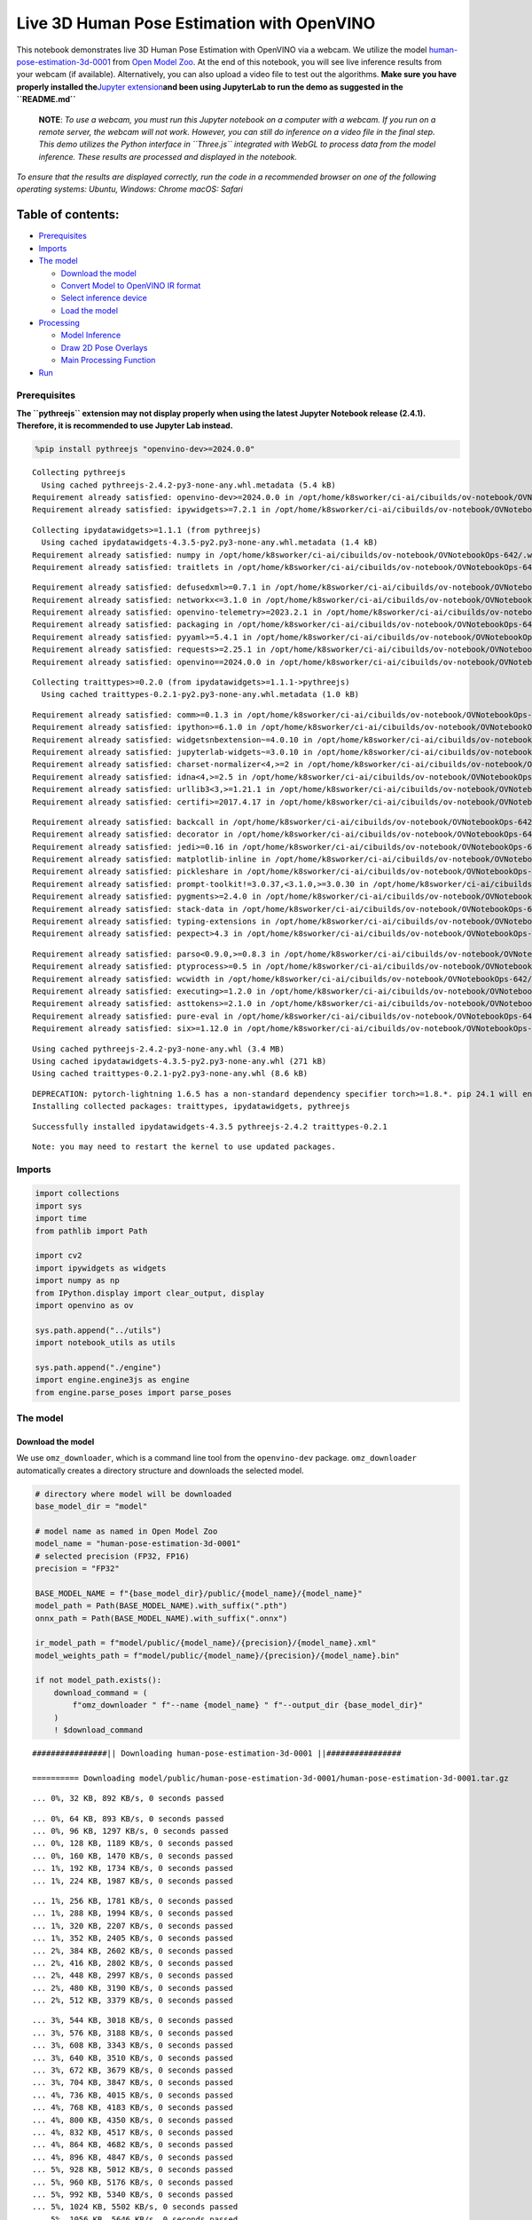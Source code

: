 Live 3D Human Pose Estimation with OpenVINO
===========================================

This notebook demonstrates live 3D Human Pose Estimation with OpenVINO
via a webcam. We utilize the model
`human-pose-estimation-3d-0001 <https://github.com/openvinotoolkit/open_model_zoo/tree/master/models/public/human-pose-estimation-3d-0001>`__
from `Open Model
Zoo <https://github.com/openvinotoolkit/open_model_zoo/>`__. At the end
of this notebook, you will see live inference results from your webcam
(if available). Alternatively, you can also upload a video file to test
out the algorithms. **Make sure you have properly installed
the**\ `Jupyter
extension <https://github.com/jupyter-widgets/pythreejs#jupyterlab>`__\ **and
been using JupyterLab to run the demo as suggested in the
``README.md``**

   **NOTE**: *To use a webcam, you must run this Jupyter notebook on a
   computer with a webcam. If you run on a remote server, the webcam
   will not work. However, you can still do inference on a video file in
   the final step. This demo utilizes the Python interface in
   ``Three.js`` integrated with WebGL to process data from the model
   inference. These results are processed and displayed in the
   notebook.*

*To ensure that the results are displayed correctly, run the code in a
recommended browser on one of the following operating systems:* *Ubuntu,
Windows: Chrome* *macOS: Safari*

Table of contents:
^^^^^^^^^^^^^^^^^^

-  `Prerequisites <#prerequisites>`__
-  `Imports <#imports>`__
-  `The model <#the-model>`__

   -  `Download the model <#download-the-model>`__
   -  `Convert Model to OpenVINO IR
      format <#convert-model-to-openvino-ir-format>`__
   -  `Select inference device <#select-inference-device>`__
   -  `Load the model <#load-the-model>`__

-  `Processing <#processing>`__

   -  `Model Inference <#model-inference>`__
   -  `Draw 2D Pose Overlays <#draw-2d-pose-overlays>`__
   -  `Main Processing Function <#main-processing-function>`__

-  `Run <#run>`__

Prerequisites
-------------



**The ``pythreejs`` extension may not display properly when using the
latest Jupyter Notebook release (2.4.1). Therefore, it is recommended to
use Jupyter Lab instead.**

.. code:: ipython3

    %pip install pythreejs "openvino-dev>=2024.0.0"


.. parsed-literal::

    Collecting pythreejs
      Using cached pythreejs-2.4.2-py3-none-any.whl.metadata (5.4 kB)
    Requirement already satisfied: openvino-dev>=2024.0.0 in /opt/home/k8sworker/ci-ai/cibuilds/ov-notebook/OVNotebookOps-642/.workspace/scm/ov-notebook/.venv/lib/python3.8/site-packages (2024.0.0)
    Requirement already satisfied: ipywidgets>=7.2.1 in /opt/home/k8sworker/ci-ai/cibuilds/ov-notebook/OVNotebookOps-642/.workspace/scm/ov-notebook/.venv/lib/python3.8/site-packages (from pythreejs) (8.1.2)


.. parsed-literal::

    Collecting ipydatawidgets>=1.1.1 (from pythreejs)
      Using cached ipydatawidgets-4.3.5-py2.py3-none-any.whl.metadata (1.4 kB)
    Requirement already satisfied: numpy in /opt/home/k8sworker/ci-ai/cibuilds/ov-notebook/OVNotebookOps-642/.workspace/scm/ov-notebook/.venv/lib/python3.8/site-packages (from pythreejs) (1.23.5)
    Requirement already satisfied: traitlets in /opt/home/k8sworker/ci-ai/cibuilds/ov-notebook/OVNotebookOps-642/.workspace/scm/ov-notebook/.venv/lib/python3.8/site-packages (from pythreejs) (5.14.2)


.. parsed-literal::

    Requirement already satisfied: defusedxml>=0.7.1 in /opt/home/k8sworker/ci-ai/cibuilds/ov-notebook/OVNotebookOps-642/.workspace/scm/ov-notebook/.venv/lib/python3.8/site-packages (from openvino-dev>=2024.0.0) (0.7.1)
    Requirement already satisfied: networkx<=3.1.0 in /opt/home/k8sworker/ci-ai/cibuilds/ov-notebook/OVNotebookOps-642/.workspace/scm/ov-notebook/.venv/lib/python3.8/site-packages (from openvino-dev>=2024.0.0) (2.8.8)
    Requirement already satisfied: openvino-telemetry>=2023.2.1 in /opt/home/k8sworker/ci-ai/cibuilds/ov-notebook/OVNotebookOps-642/.workspace/scm/ov-notebook/.venv/lib/python3.8/site-packages (from openvino-dev>=2024.0.0) (2023.2.1)
    Requirement already satisfied: packaging in /opt/home/k8sworker/ci-ai/cibuilds/ov-notebook/OVNotebookOps-642/.workspace/scm/ov-notebook/.venv/lib/python3.8/site-packages (from openvino-dev>=2024.0.0) (24.0)
    Requirement already satisfied: pyyaml>=5.4.1 in /opt/home/k8sworker/ci-ai/cibuilds/ov-notebook/OVNotebookOps-642/.workspace/scm/ov-notebook/.venv/lib/python3.8/site-packages (from openvino-dev>=2024.0.0) (6.0.1)
    Requirement already satisfied: requests>=2.25.1 in /opt/home/k8sworker/ci-ai/cibuilds/ov-notebook/OVNotebookOps-642/.workspace/scm/ov-notebook/.venv/lib/python3.8/site-packages (from openvino-dev>=2024.0.0) (2.31.0)
    Requirement already satisfied: openvino==2024.0.0 in /opt/home/k8sworker/ci-ai/cibuilds/ov-notebook/OVNotebookOps-642/.workspace/scm/ov-notebook/.venv/lib/python3.8/site-packages (from openvino-dev>=2024.0.0) (2024.0.0)


.. parsed-literal::

    Collecting traittypes>=0.2.0 (from ipydatawidgets>=1.1.1->pythreejs)
      Using cached traittypes-0.2.1-py2.py3-none-any.whl.metadata (1.0 kB)


.. parsed-literal::

    Requirement already satisfied: comm>=0.1.3 in /opt/home/k8sworker/ci-ai/cibuilds/ov-notebook/OVNotebookOps-642/.workspace/scm/ov-notebook/.venv/lib/python3.8/site-packages (from ipywidgets>=7.2.1->pythreejs) (0.2.2)
    Requirement already satisfied: ipython>=6.1.0 in /opt/home/k8sworker/ci-ai/cibuilds/ov-notebook/OVNotebookOps-642/.workspace/scm/ov-notebook/.venv/lib/python3.8/site-packages (from ipywidgets>=7.2.1->pythreejs) (8.12.3)
    Requirement already satisfied: widgetsnbextension~=4.0.10 in /opt/home/k8sworker/ci-ai/cibuilds/ov-notebook/OVNotebookOps-642/.workspace/scm/ov-notebook/.venv/lib/python3.8/site-packages (from ipywidgets>=7.2.1->pythreejs) (4.0.10)
    Requirement already satisfied: jupyterlab-widgets~=3.0.10 in /opt/home/k8sworker/ci-ai/cibuilds/ov-notebook/OVNotebookOps-642/.workspace/scm/ov-notebook/.venv/lib/python3.8/site-packages (from ipywidgets>=7.2.1->pythreejs) (3.0.10)
    Requirement already satisfied: charset-normalizer<4,>=2 in /opt/home/k8sworker/ci-ai/cibuilds/ov-notebook/OVNotebookOps-642/.workspace/scm/ov-notebook/.venv/lib/python3.8/site-packages (from requests>=2.25.1->openvino-dev>=2024.0.0) (3.3.2)
    Requirement already satisfied: idna<4,>=2.5 in /opt/home/k8sworker/ci-ai/cibuilds/ov-notebook/OVNotebookOps-642/.workspace/scm/ov-notebook/.venv/lib/python3.8/site-packages (from requests>=2.25.1->openvino-dev>=2024.0.0) (3.6)
    Requirement already satisfied: urllib3<3,>=1.21.1 in /opt/home/k8sworker/ci-ai/cibuilds/ov-notebook/OVNotebookOps-642/.workspace/scm/ov-notebook/.venv/lib/python3.8/site-packages (from requests>=2.25.1->openvino-dev>=2024.0.0) (2.2.1)
    Requirement already satisfied: certifi>=2017.4.17 in /opt/home/k8sworker/ci-ai/cibuilds/ov-notebook/OVNotebookOps-642/.workspace/scm/ov-notebook/.venv/lib/python3.8/site-packages (from requests>=2.25.1->openvino-dev>=2024.0.0) (2024.2.2)


.. parsed-literal::

    Requirement already satisfied: backcall in /opt/home/k8sworker/ci-ai/cibuilds/ov-notebook/OVNotebookOps-642/.workspace/scm/ov-notebook/.venv/lib/python3.8/site-packages (from ipython>=6.1.0->ipywidgets>=7.2.1->pythreejs) (0.2.0)
    Requirement already satisfied: decorator in /opt/home/k8sworker/ci-ai/cibuilds/ov-notebook/OVNotebookOps-642/.workspace/scm/ov-notebook/.venv/lib/python3.8/site-packages (from ipython>=6.1.0->ipywidgets>=7.2.1->pythreejs) (5.1.1)
    Requirement already satisfied: jedi>=0.16 in /opt/home/k8sworker/ci-ai/cibuilds/ov-notebook/OVNotebookOps-642/.workspace/scm/ov-notebook/.venv/lib/python3.8/site-packages (from ipython>=6.1.0->ipywidgets>=7.2.1->pythreejs) (0.19.1)
    Requirement already satisfied: matplotlib-inline in /opt/home/k8sworker/ci-ai/cibuilds/ov-notebook/OVNotebookOps-642/.workspace/scm/ov-notebook/.venv/lib/python3.8/site-packages (from ipython>=6.1.0->ipywidgets>=7.2.1->pythreejs) (0.1.6)
    Requirement already satisfied: pickleshare in /opt/home/k8sworker/ci-ai/cibuilds/ov-notebook/OVNotebookOps-642/.workspace/scm/ov-notebook/.venv/lib/python3.8/site-packages (from ipython>=6.1.0->ipywidgets>=7.2.1->pythreejs) (0.7.5)
    Requirement already satisfied: prompt-toolkit!=3.0.37,<3.1.0,>=3.0.30 in /opt/home/k8sworker/ci-ai/cibuilds/ov-notebook/OVNotebookOps-642/.workspace/scm/ov-notebook/.venv/lib/python3.8/site-packages (from ipython>=6.1.0->ipywidgets>=7.2.1->pythreejs) (3.0.43)
    Requirement already satisfied: pygments>=2.4.0 in /opt/home/k8sworker/ci-ai/cibuilds/ov-notebook/OVNotebookOps-642/.workspace/scm/ov-notebook/.venv/lib/python3.8/site-packages (from ipython>=6.1.0->ipywidgets>=7.2.1->pythreejs) (2.17.2)
    Requirement already satisfied: stack-data in /opt/home/k8sworker/ci-ai/cibuilds/ov-notebook/OVNotebookOps-642/.workspace/scm/ov-notebook/.venv/lib/python3.8/site-packages (from ipython>=6.1.0->ipywidgets>=7.2.1->pythreejs) (0.6.3)
    Requirement already satisfied: typing-extensions in /opt/home/k8sworker/ci-ai/cibuilds/ov-notebook/OVNotebookOps-642/.workspace/scm/ov-notebook/.venv/lib/python3.8/site-packages (from ipython>=6.1.0->ipywidgets>=7.2.1->pythreejs) (4.10.0)
    Requirement already satisfied: pexpect>4.3 in /opt/home/k8sworker/ci-ai/cibuilds/ov-notebook/OVNotebookOps-642/.workspace/scm/ov-notebook/.venv/lib/python3.8/site-packages (from ipython>=6.1.0->ipywidgets>=7.2.1->pythreejs) (4.9.0)


.. parsed-literal::

    Requirement already satisfied: parso<0.9.0,>=0.8.3 in /opt/home/k8sworker/ci-ai/cibuilds/ov-notebook/OVNotebookOps-642/.workspace/scm/ov-notebook/.venv/lib/python3.8/site-packages (from jedi>=0.16->ipython>=6.1.0->ipywidgets>=7.2.1->pythreejs) (0.8.3)
    Requirement already satisfied: ptyprocess>=0.5 in /opt/home/k8sworker/ci-ai/cibuilds/ov-notebook/OVNotebookOps-642/.workspace/scm/ov-notebook/.venv/lib/python3.8/site-packages (from pexpect>4.3->ipython>=6.1.0->ipywidgets>=7.2.1->pythreejs) (0.7.0)
    Requirement already satisfied: wcwidth in /opt/home/k8sworker/ci-ai/cibuilds/ov-notebook/OVNotebookOps-642/.workspace/scm/ov-notebook/.venv/lib/python3.8/site-packages (from prompt-toolkit!=3.0.37,<3.1.0,>=3.0.30->ipython>=6.1.0->ipywidgets>=7.2.1->pythreejs) (0.2.13)
    Requirement already satisfied: executing>=1.2.0 in /opt/home/k8sworker/ci-ai/cibuilds/ov-notebook/OVNotebookOps-642/.workspace/scm/ov-notebook/.venv/lib/python3.8/site-packages (from stack-data->ipython>=6.1.0->ipywidgets>=7.2.1->pythreejs) (2.0.1)
    Requirement already satisfied: asttokens>=2.1.0 in /opt/home/k8sworker/ci-ai/cibuilds/ov-notebook/OVNotebookOps-642/.workspace/scm/ov-notebook/.venv/lib/python3.8/site-packages (from stack-data->ipython>=6.1.0->ipywidgets>=7.2.1->pythreejs) (2.4.1)
    Requirement already satisfied: pure-eval in /opt/home/k8sworker/ci-ai/cibuilds/ov-notebook/OVNotebookOps-642/.workspace/scm/ov-notebook/.venv/lib/python3.8/site-packages (from stack-data->ipython>=6.1.0->ipywidgets>=7.2.1->pythreejs) (0.2.2)
    Requirement already satisfied: six>=1.12.0 in /opt/home/k8sworker/ci-ai/cibuilds/ov-notebook/OVNotebookOps-642/.workspace/scm/ov-notebook/.venv/lib/python3.8/site-packages (from asttokens>=2.1.0->stack-data->ipython>=6.1.0->ipywidgets>=7.2.1->pythreejs) (1.16.0)


.. parsed-literal::

    Using cached pythreejs-2.4.2-py3-none-any.whl (3.4 MB)
    Using cached ipydatawidgets-4.3.5-py2.py3-none-any.whl (271 kB)
    Using cached traittypes-0.2.1-py2.py3-none-any.whl (8.6 kB)


.. parsed-literal::

    DEPRECATION: pytorch-lightning 1.6.5 has a non-standard dependency specifier torch>=1.8.*. pip 24.1 will enforce this behaviour change. A possible replacement is to upgrade to a newer version of pytorch-lightning or contact the author to suggest that they release a version with a conforming dependency specifiers. Discussion can be found at https://github.com/pypa/pip/issues/12063
    Installing collected packages: traittypes, ipydatawidgets, pythreejs


.. parsed-literal::

    Successfully installed ipydatawidgets-4.3.5 pythreejs-2.4.2 traittypes-0.2.1


.. parsed-literal::

    Note: you may need to restart the kernel to use updated packages.


Imports
-------



.. code:: ipython3

    import collections
    import sys
    import time
    from pathlib import Path

    import cv2
    import ipywidgets as widgets
    import numpy as np
    from IPython.display import clear_output, display
    import openvino as ov

    sys.path.append("../utils")
    import notebook_utils as utils

    sys.path.append("./engine")
    import engine.engine3js as engine
    from engine.parse_poses import parse_poses

The model
---------



Download the model
~~~~~~~~~~~~~~~~~~



We use ``omz_downloader``, which is a command line tool from the
``openvino-dev`` package. ``omz_downloader`` automatically creates a
directory structure and downloads the selected model.

.. code:: ipython3

    # directory where model will be downloaded
    base_model_dir = "model"

    # model name as named in Open Model Zoo
    model_name = "human-pose-estimation-3d-0001"
    # selected precision (FP32, FP16)
    precision = "FP32"

    BASE_MODEL_NAME = f"{base_model_dir}/public/{model_name}/{model_name}"
    model_path = Path(BASE_MODEL_NAME).with_suffix(".pth")
    onnx_path = Path(BASE_MODEL_NAME).with_suffix(".onnx")

    ir_model_path = f"model/public/{model_name}/{precision}/{model_name}.xml"
    model_weights_path = f"model/public/{model_name}/{precision}/{model_name}.bin"

    if not model_path.exists():
        download_command = (
            f"omz_downloader " f"--name {model_name} " f"--output_dir {base_model_dir}"
        )
        ! $download_command


.. parsed-literal::

    ################|| Downloading human-pose-estimation-3d-0001 ||################

    ========== Downloading model/public/human-pose-estimation-3d-0001/human-pose-estimation-3d-0001.tar.gz


.. parsed-literal::

    ... 0%, 32 KB, 892 KB/s, 0 seconds passed

.. parsed-literal::

    ... 0%, 64 KB, 893 KB/s, 0 seconds passed
    ... 0%, 96 KB, 1297 KB/s, 0 seconds passed
    ... 0%, 128 KB, 1189 KB/s, 0 seconds passed
    ... 0%, 160 KB, 1470 KB/s, 0 seconds passed
    ... 1%, 192 KB, 1734 KB/s, 0 seconds passed
    ... 1%, 224 KB, 1987 KB/s, 0 seconds passed

.. parsed-literal::

    ... 1%, 256 KB, 1781 KB/s, 0 seconds passed
    ... 1%, 288 KB, 1994 KB/s, 0 seconds passed
    ... 1%, 320 KB, 2207 KB/s, 0 seconds passed
    ... 1%, 352 KB, 2405 KB/s, 0 seconds passed
    ... 2%, 384 KB, 2602 KB/s, 0 seconds passed
    ... 2%, 416 KB, 2802 KB/s, 0 seconds passed
    ... 2%, 448 KB, 2997 KB/s, 0 seconds passed
    ... 2%, 480 KB, 3190 KB/s, 0 seconds passed
    ... 2%, 512 KB, 3379 KB/s, 0 seconds passed

.. parsed-literal::

    ... 3%, 544 KB, 3018 KB/s, 0 seconds passed
    ... 3%, 576 KB, 3188 KB/s, 0 seconds passed
    ... 3%, 608 KB, 3343 KB/s, 0 seconds passed
    ... 3%, 640 KB, 3510 KB/s, 0 seconds passed
    ... 3%, 672 KB, 3679 KB/s, 0 seconds passed
    ... 3%, 704 KB, 3847 KB/s, 0 seconds passed
    ... 4%, 736 KB, 4015 KB/s, 0 seconds passed
    ... 4%, 768 KB, 4183 KB/s, 0 seconds passed
    ... 4%, 800 KB, 4350 KB/s, 0 seconds passed
    ... 4%, 832 KB, 4517 KB/s, 0 seconds passed
    ... 4%, 864 KB, 4682 KB/s, 0 seconds passed
    ... 4%, 896 KB, 4847 KB/s, 0 seconds passed
    ... 5%, 928 KB, 5012 KB/s, 0 seconds passed
    ... 5%, 960 KB, 5176 KB/s, 0 seconds passed
    ... 5%, 992 KB, 5340 KB/s, 0 seconds passed
    ... 5%, 1024 KB, 5502 KB/s, 0 seconds passed
    ... 5%, 1056 KB, 5646 KB/s, 0 seconds passed
    ... 6%, 1088 KB, 5807 KB/s, 0 seconds passed
    ... 6%, 1120 KB, 5968 KB/s, 0 seconds passed
    ... 6%, 1152 KB, 5303 KB/s, 0 seconds passed
    ... 6%, 1184 KB, 5438 KB/s, 0 seconds passed
    ... 6%, 1216 KB, 5577 KB/s, 0 seconds passed
    ... 6%, 1248 KB, 5715 KB/s, 0 seconds passed
    ... 7%, 1280 KB, 5853 KB/s, 0 seconds passed
    ... 7%, 1312 KB, 5991 KB/s, 0 seconds passed
    ... 7%, 1344 KB, 6128 KB/s, 0 seconds passed
    ... 7%, 1376 KB, 6265 KB/s, 0 seconds passed
    ... 7%, 1408 KB, 6402 KB/s, 0 seconds passed
    ... 8%, 1440 KB, 6539 KB/s, 0 seconds passed
    ... 8%, 1472 KB, 6674 KB/s, 0 seconds passed
    ... 8%, 1504 KB, 6810 KB/s, 0 seconds passed
    ... 8%, 1536 KB, 6946 KB/s, 0 seconds passed
    ... 8%, 1568 KB, 7081 KB/s, 0 seconds passed
    ... 8%, 1600 KB, 7215 KB/s, 0 seconds passed

.. parsed-literal::

    ... 9%, 1632 KB, 7348 KB/s, 0 seconds passed
    ... 9%, 1664 KB, 7482 KB/s, 0 seconds passed
    ... 9%, 1696 KB, 7616 KB/s, 0 seconds passed
    ... 9%, 1728 KB, 7749 KB/s, 0 seconds passed
    ... 9%, 1760 KB, 7882 KB/s, 0 seconds passed
    ... 9%, 1792 KB, 8014 KB/s, 0 seconds passed
    ... 10%, 1824 KB, 8147 KB/s, 0 seconds passed
    ... 10%, 1856 KB, 8278 KB/s, 0 seconds passed
    ... 10%, 1888 KB, 8410 KB/s, 0 seconds passed
    ... 10%, 1920 KB, 8540 KB/s, 0 seconds passed
    ... 10%, 1952 KB, 8670 KB/s, 0 seconds passed
    ... 11%, 1984 KB, 8801 KB/s, 0 seconds passed
    ... 11%, 2016 KB, 8930 KB/s, 0 seconds passed
    ... 11%, 2048 KB, 9062 KB/s, 0 seconds passed
    ... 11%, 2080 KB, 9192 KB/s, 0 seconds passed
    ... 11%, 2112 KB, 9323 KB/s, 0 seconds passed
    ... 11%, 2144 KB, 9453 KB/s, 0 seconds passed
    ... 12%, 2176 KB, 9584 KB/s, 0 seconds passed
    ... 12%, 2208 KB, 9714 KB/s, 0 seconds passed
    ... 12%, 2240 KB, 9844 KB/s, 0 seconds passed
    ... 12%, 2272 KB, 9973 KB/s, 0 seconds passed
    ... 12%, 2304 KB, 9138 KB/s, 0 seconds passed
    ... 12%, 2336 KB, 9149 KB/s, 0 seconds passed
    ... 13%, 2368 KB, 9262 KB/s, 0 seconds passed
    ... 13%, 2400 KB, 9375 KB/s, 0 seconds passed
    ... 13%, 2432 KB, 9489 KB/s, 0 seconds passed
    ... 13%, 2464 KB, 9602 KB/s, 0 seconds passed
    ... 13%, 2496 KB, 9715 KB/s, 0 seconds passed
    ... 14%, 2528 KB, 9816 KB/s, 0 seconds passed
    ... 14%, 2560 KB, 9929 KB/s, 0 seconds passed
    ... 14%, 2592 KB, 10041 KB/s, 0 seconds passed
    ... 14%, 2624 KB, 10151 KB/s, 0 seconds passed
    ... 14%, 2656 KB, 10262 KB/s, 0 seconds passed
    ... 14%, 2688 KB, 10373 KB/s, 0 seconds passed
    ... 15%, 2720 KB, 10485 KB/s, 0 seconds passed
    ... 15%, 2752 KB, 10596 KB/s, 0 seconds passed
    ... 15%, 2784 KB, 10706 KB/s, 0 seconds passed
    ... 15%, 2816 KB, 10817 KB/s, 0 seconds passed
    ... 15%, 2848 KB, 10926 KB/s, 0 seconds passed
    ... 16%, 2880 KB, 11036 KB/s, 0 seconds passed
    ... 16%, 2912 KB, 11147 KB/s, 0 seconds passed
    ... 16%, 2944 KB, 11256 KB/s, 0 seconds passed
    ... 16%, 2976 KB, 11365 KB/s, 0 seconds passed
    ... 16%, 3008 KB, 11474 KB/s, 0 seconds passed
    ... 16%, 3040 KB, 11582 KB/s, 0 seconds passed
    ... 17%, 3072 KB, 11691 KB/s, 0 seconds passed
    ... 17%, 3104 KB, 11799 KB/s, 0 seconds passed
    ... 17%, 3136 KB, 11907 KB/s, 0 seconds passed
    ... 17%, 3168 KB, 12015 KB/s, 0 seconds passed
    ... 17%, 3200 KB, 12123 KB/s, 0 seconds passed
    ... 17%, 3232 KB, 12229 KB/s, 0 seconds passed
    ... 18%, 3264 KB, 12336 KB/s, 0 seconds passed
    ... 18%, 3296 KB, 12443 KB/s, 0 seconds passed
    ... 18%, 3328 KB, 12549 KB/s, 0 seconds passed
    ... 18%, 3360 KB, 12656 KB/s, 0 seconds passed
    ... 18%, 3392 KB, 12762 KB/s, 0 seconds passed
    ... 19%, 3424 KB, 12870 KB/s, 0 seconds passed
    ... 19%, 3456 KB, 12980 KB/s, 0 seconds passed
    ... 19%, 3488 KB, 13090 KB/s, 0 seconds passed
    ... 19%, 3520 KB, 13200 KB/s, 0 seconds passed
    ... 19%, 3552 KB, 13310 KB/s, 0 seconds passed
    ... 19%, 3584 KB, 13420 KB/s, 0 seconds passed
    ... 20%, 3616 KB, 13530 KB/s, 0 seconds passed
    ... 20%, 3648 KB, 13639 KB/s, 0 seconds passed
    ... 20%, 3680 KB, 13748 KB/s, 0 seconds passed
    ... 20%, 3712 KB, 13857 KB/s, 0 seconds passed
    ... 20%, 3744 KB, 13963 KB/s, 0 seconds passed
    ... 20%, 3776 KB, 14067 KB/s, 0 seconds passed
    ... 21%, 3808 KB, 14174 KB/s, 0 seconds passed
    ... 21%, 3840 KB, 14278 KB/s, 0 seconds passed
    ... 21%, 3872 KB, 14383 KB/s, 0 seconds passed
    ... 21%, 3904 KB, 14487 KB/s, 0 seconds passed
    ... 21%, 3936 KB, 14582 KB/s, 0 seconds passed
    ... 22%, 3968 KB, 14690 KB/s, 0 seconds passed
    ... 22%, 4000 KB, 14796 KB/s, 0 seconds passed
    ... 22%, 4032 KB, 14891 KB/s, 0 seconds passed
    ... 22%, 4064 KB, 14999 KB/s, 0 seconds passed
    ... 22%, 4096 KB, 15103 KB/s, 0 seconds passed
    ... 22%, 4128 KB, 15206 KB/s, 0 seconds passed
    ... 23%, 4160 KB, 15309 KB/s, 0 seconds passed
    ... 23%, 4192 KB, 15412 KB/s, 0 seconds passed
    ... 23%, 4224 KB, 15514 KB/s, 0 seconds passed
    ... 23%, 4256 KB, 15612 KB/s, 0 seconds passed
    ... 23%, 4288 KB, 15715 KB/s, 0 seconds passed
    ... 24%, 4320 KB, 15817 KB/s, 0 seconds passed

.. parsed-literal::

    ... 24%, 4352 KB, 15918 KB/s, 0 seconds passed
    ... 24%, 4384 KB, 16019 KB/s, 0 seconds passed
    ... 24%, 4416 KB, 16118 KB/s, 0 seconds passed
    ... 24%, 4448 KB, 16217 KB/s, 0 seconds passed
    ... 24%, 4480 KB, 16319 KB/s, 0 seconds passed
    ... 25%, 4512 KB, 16419 KB/s, 0 seconds passed
    ... 25%, 4544 KB, 16519 KB/s, 0 seconds passed
    ... 25%, 4576 KB, 16619 KB/s, 0 seconds passed
    ... 25%, 4608 KB, 15985 KB/s, 0 seconds passed
    ... 25%, 4640 KB, 16068 KB/s, 0 seconds passed
    ... 25%, 4672 KB, 16165 KB/s, 0 seconds passed
    ... 26%, 4704 KB, 16260 KB/s, 0 seconds passed
    ... 26%, 4736 KB, 16288 KB/s, 0 seconds passed
    ... 26%, 4768 KB, 16383 KB/s, 0 seconds passed
    ... 26%, 4800 KB, 16477 KB/s, 0 seconds passed
    ... 26%, 4832 KB, 16570 KB/s, 0 seconds passed
    ... 27%, 4864 KB, 16654 KB/s, 0 seconds passed
    ... 27%, 4896 KB, 16701 KB/s, 0 seconds passed
    ... 27%, 4928 KB, 16790 KB/s, 0 seconds passed
    ... 27%, 4960 KB, 16880 KB/s, 0 seconds passed
    ... 27%, 4992 KB, 16976 KB/s, 0 seconds passed
    ... 27%, 5024 KB, 17072 KB/s, 0 seconds passed
    ... 28%, 5056 KB, 17166 KB/s, 0 seconds passed
    ... 28%, 5088 KB, 17252 KB/s, 0 seconds passed
    ... 28%, 5120 KB, 17345 KB/s, 0 seconds passed
    ... 28%, 5152 KB, 17434 KB/s, 0 seconds passed
    ... 28%, 5184 KB, 17527 KB/s, 0 seconds passed
    ... 28%, 5216 KB, 17619 KB/s, 0 seconds passed
    ... 29%, 5248 KB, 17714 KB/s, 0 seconds passed
    ... 29%, 5280 KB, 17805 KB/s, 0 seconds passed
    ... 29%, 5312 KB, 17896 KB/s, 0 seconds passed
    ... 29%, 5344 KB, 17988 KB/s, 0 seconds passed
    ... 29%, 5376 KB, 18079 KB/s, 0 seconds passed
    ... 30%, 5408 KB, 18164 KB/s, 0 seconds passed
    ... 30%, 5440 KB, 18253 KB/s, 0 seconds passed
    ... 30%, 5472 KB, 18344 KB/s, 0 seconds passed
    ... 30%, 5504 KB, 18435 KB/s, 0 seconds passed
    ... 30%, 5536 KB, 18525 KB/s, 0 seconds passed
    ... 30%, 5568 KB, 18615 KB/s, 0 seconds passed
    ... 31%, 5600 KB, 18706 KB/s, 0 seconds passed
    ... 31%, 5632 KB, 18796 KB/s, 0 seconds passed
    ... 31%, 5664 KB, 18886 KB/s, 0 seconds passed
    ... 31%, 5696 KB, 18976 KB/s, 0 seconds passed
    ... 31%, 5728 KB, 19058 KB/s, 0 seconds passed
    ... 32%, 5760 KB, 19146 KB/s, 0 seconds passed
    ... 32%, 5792 KB, 19236 KB/s, 0 seconds passed
    ... 32%, 5824 KB, 19325 KB/s, 0 seconds passed
    ... 32%, 5856 KB, 19413 KB/s, 0 seconds passed
    ... 32%, 5888 KB, 19503 KB/s, 0 seconds passed
    ... 32%, 5920 KB, 19591 KB/s, 0 seconds passed
    ... 33%, 5952 KB, 19679 KB/s, 0 seconds passed
    ... 33%, 5984 KB, 19768 KB/s, 0 seconds passed
    ... 33%, 6016 KB, 19856 KB/s, 0 seconds passed
    ... 33%, 6048 KB, 19329 KB/s, 0 seconds passed
    ... 33%, 6080 KB, 19412 KB/s, 0 seconds passed
    ... 33%, 6112 KB, 19497 KB/s, 0 seconds passed
    ... 34%, 6144 KB, 19580 KB/s, 0 seconds passed
    ... 34%, 6176 KB, 19665 KB/s, 0 seconds passed
    ... 34%, 6208 KB, 19749 KB/s, 0 seconds passed
    ... 34%, 6240 KB, 19835 KB/s, 0 seconds passed
    ... 34%, 6272 KB, 19916 KB/s, 0 seconds passed
    ... 35%, 6304 KB, 20000 KB/s, 0 seconds passed
    ... 35%, 6336 KB, 20085 KB/s, 0 seconds passed
    ... 35%, 6368 KB, 20170 KB/s, 0 seconds passed
    ... 35%, 6400 KB, 20253 KB/s, 0 seconds passed
    ... 35%, 6432 KB, 20334 KB/s, 0 seconds passed
    ... 35%, 6464 KB, 20414 KB/s, 0 seconds passed
    ... 36%, 6496 KB, 20496 KB/s, 0 seconds passed
    ... 36%, 6528 KB, 20577 KB/s, 0 seconds passed
    ... 36%, 6560 KB, 20658 KB/s, 0 seconds passed
    ... 36%, 6592 KB, 20738 KB/s, 0 seconds passed
    ... 36%, 6624 KB, 20819 KB/s, 0 seconds passed
    ... 36%, 6656 KB, 20898 KB/s, 0 seconds passed
    ... 37%, 6688 KB, 20978 KB/s, 0 seconds passed
    ... 37%, 6720 KB, 21058 KB/s, 0 seconds passed
    ... 37%, 6752 KB, 21138 KB/s, 0 seconds passed
    ... 37%, 6784 KB, 21218 KB/s, 0 seconds passed
    ... 37%, 6816 KB, 21298 KB/s, 0 seconds passed
    ... 38%, 6848 KB, 21377 KB/s, 0 seconds passed

.. parsed-literal::

    ... 38%, 6880 KB, 21024 KB/s, 0 seconds passed
    ... 38%, 6912 KB, 21102 KB/s, 0 seconds passed
    ... 38%, 6944 KB, 21179 KB/s, 0 seconds passed
    ... 38%, 6976 KB, 21255 KB/s, 0 seconds passed
    ... 38%, 7008 KB, 21332 KB/s, 0 seconds passed
    ... 39%, 7040 KB, 21410 KB/s, 0 seconds passed
    ... 39%, 7072 KB, 21488 KB/s, 0 seconds passed
    ... 39%, 7104 KB, 21564 KB/s, 0 seconds passed
    ... 39%, 7136 KB, 21641 KB/s, 0 seconds passed
    ... 39%, 7168 KB, 21719 KB/s, 0 seconds passed
    ... 40%, 7200 KB, 21796 KB/s, 0 seconds passed
    ... 40%, 7232 KB, 21875 KB/s, 0 seconds passed
    ... 40%, 7264 KB, 21951 KB/s, 0 seconds passed
    ... 40%, 7296 KB, 22028 KB/s, 0 seconds passed
    ... 40%, 7328 KB, 22104 KB/s, 0 seconds passed
    ... 40%, 7360 KB, 22181 KB/s, 0 seconds passed
    ... 41%, 7392 KB, 22257 KB/s, 0 seconds passed
    ... 41%, 7424 KB, 22332 KB/s, 0 seconds passed
    ... 41%, 7456 KB, 22408 KB/s, 0 seconds passed
    ... 41%, 7488 KB, 22485 KB/s, 0 seconds passed
    ... 41%, 7520 KB, 22561 KB/s, 0 seconds passed
    ... 41%, 7552 KB, 22636 KB/s, 0 seconds passed
    ... 42%, 7584 KB, 22712 KB/s, 0 seconds passed
    ... 42%, 7616 KB, 22787 KB/s, 0 seconds passed
    ... 42%, 7648 KB, 22863 KB/s, 0 seconds passed
    ... 42%, 7680 KB, 22938 KB/s, 0 seconds passed
    ... 42%, 7712 KB, 23013 KB/s, 0 seconds passed
    ... 43%, 7744 KB, 23086 KB/s, 0 seconds passed
    ... 43%, 7776 KB, 23161 KB/s, 0 seconds passed
    ... 43%, 7808 KB, 23235 KB/s, 0 seconds passed
    ... 43%, 7840 KB, 23311 KB/s, 0 seconds passed
    ... 43%, 7872 KB, 23388 KB/s, 0 seconds passed
    ... 43%, 7904 KB, 23465 KB/s, 0 seconds passed
    ... 44%, 7936 KB, 23543 KB/s, 0 seconds passed
    ... 44%, 7968 KB, 23621 KB/s, 0 seconds passed
    ... 44%, 8000 KB, 23698 KB/s, 0 seconds passed
    ... 44%, 8032 KB, 23776 KB/s, 0 seconds passed
    ... 44%, 8064 KB, 23853 KB/s, 0 seconds passed
    ... 45%, 8096 KB, 23930 KB/s, 0 seconds passed
    ... 45%, 8128 KB, 24007 KB/s, 0 seconds passed
    ... 45%, 8160 KB, 24084 KB/s, 0 seconds passed
    ... 45%, 8192 KB, 24161 KB/s, 0 seconds passed
    ... 45%, 8224 KB, 24237 KB/s, 0 seconds passed
    ... 45%, 8256 KB, 24314 KB/s, 0 seconds passed
    ... 46%, 8288 KB, 24391 KB/s, 0 seconds passed
    ... 46%, 8320 KB, 24466 KB/s, 0 seconds passed
    ... 46%, 8352 KB, 24541 KB/s, 0 seconds passed
    ... 46%, 8384 KB, 24616 KB/s, 0 seconds passed
    ... 46%, 8416 KB, 24692 KB/s, 0 seconds passed
    ... 46%, 8448 KB, 24768 KB/s, 0 seconds passed
    ... 47%, 8480 KB, 24844 KB/s, 0 seconds passed
    ... 47%, 8512 KB, 24919 KB/s, 0 seconds passed
    ... 47%, 8544 KB, 24993 KB/s, 0 seconds passed
    ... 47%, 8576 KB, 25068 KB/s, 0 seconds passed
    ... 47%, 8608 KB, 25144 KB/s, 0 seconds passed
    ... 48%, 8640 KB, 25220 KB/s, 0 seconds passed
    ... 48%, 8672 KB, 25295 KB/s, 0 seconds passed
    ... 48%, 8704 KB, 25366 KB/s, 0 seconds passed
    ... 48%, 8736 KB, 25440 KB/s, 0 seconds passed
    ... 48%, 8768 KB, 25513 KB/s, 0 seconds passed
    ... 48%, 8800 KB, 25586 KB/s, 0 seconds passed
    ... 49%, 8832 KB, 25659 KB/s, 0 seconds passed
    ... 49%, 8864 KB, 25729 KB/s, 0 seconds passed
    ... 49%, 8896 KB, 25802 KB/s, 0 seconds passed
    ... 49%, 8928 KB, 25874 KB/s, 0 seconds passed
    ... 49%, 8960 KB, 25948 KB/s, 0 seconds passed
    ... 49%, 8992 KB, 26015 KB/s, 0 seconds passed
    ... 50%, 9024 KB, 26089 KB/s, 0 seconds passed
    ... 50%, 9056 KB, 26161 KB/s, 0 seconds passed
    ... 50%, 9088 KB, 26234 KB/s, 0 seconds passed
    ... 50%, 9120 KB, 26302 KB/s, 0 seconds passed
    ... 50%, 9152 KB, 26374 KB/s, 0 seconds passed
    ... 51%, 9184 KB, 26445 KB/s, 0 seconds passed
    ... 51%, 9216 KB, 26518 KB/s, 0 seconds passed
    ... 51%, 9248 KB, 26586 KB/s, 0 seconds passed
    ... 51%, 9280 KB, 26656 KB/s, 0 seconds passed
    ... 51%, 9312 KB, 26728 KB/s, 0 seconds passed
    ... 51%, 9344 KB, 26800 KB/s, 0 seconds passed
    ... 52%, 9376 KB, 26867 KB/s, 0 seconds passed
    ... 52%, 9408 KB, 26938 KB/s, 0 seconds passed
    ... 52%, 9440 KB, 27010 KB/s, 0 seconds passed
    ... 52%, 9472 KB, 27080 KB/s, 0 seconds passed
    ... 52%, 9504 KB, 27147 KB/s, 0 seconds passed
    ... 53%, 9536 KB, 27217 KB/s, 0 seconds passed
    ... 53%, 9568 KB, 27288 KB/s, 0 seconds passed
    ... 53%, 9600 KB, 27359 KB/s, 0 seconds passed
    ... 53%, 9632 KB, 27424 KB/s, 0 seconds passed
    ... 53%, 9664 KB, 27495 KB/s, 0 seconds passed
    ... 53%, 9696 KB, 27565 KB/s, 0 seconds passed
    ... 54%, 9728 KB, 27635 KB/s, 0 seconds passed
    ... 54%, 9760 KB, 27705 KB/s, 0 seconds passed
    ... 54%, 9792 KB, 27771 KB/s, 0 seconds passed
    ... 54%, 9824 KB, 27832 KB/s, 0 seconds passed
    ... 54%, 9856 KB, 27897 KB/s, 0 seconds passed
    ... 54%, 9888 KB, 27967 KB/s, 0 seconds passed
    ... 55%, 9920 KB, 28037 KB/s, 0 seconds passed
    ... 55%, 9952 KB, 28102 KB/s, 0 seconds passed
    ... 55%, 9984 KB, 28171 KB/s, 0 seconds passed
    ... 55%, 10016 KB, 28248 KB/s, 0 seconds passed
    ... 55%, 10048 KB, 28318 KB/s, 0 seconds passed
    ... 56%, 10080 KB, 28386 KB/s, 0 seconds passed
    ... 56%, 10112 KB, 28455 KB/s, 0 seconds passed
    ... 56%, 10144 KB, 28523 KB/s, 0 seconds passed
    ... 56%, 10176 KB, 28587 KB/s, 0 seconds passed
    ... 56%, 10208 KB, 28657 KB/s, 0 seconds passed
    ... 56%, 10240 KB, 28725 KB/s, 0 seconds passed
    ... 57%, 10272 KB, 28789 KB/s, 0 seconds passed
    ... 57%, 10304 KB, 28844 KB/s, 0 seconds passed
    ... 57%, 10336 KB, 28908 KB/s, 0 seconds passed
    ... 57%, 10368 KB, 28972 KB/s, 0 seconds passed
    ... 57%, 10400 KB, 29047 KB/s, 0 seconds passed
    ... 57%, 10432 KB, 29124 KB/s, 0 seconds passed
    ... 58%, 10464 KB, 29193 KB/s, 0 seconds passed
    ... 58%, 10496 KB, 29248 KB/s, 0 seconds passed
    ... 58%, 10528 KB, 29316 KB/s, 0 seconds passed
    ... 58%, 10560 KB, 29391 KB/s, 0 seconds passed
    ... 58%, 10592 KB, 29460 KB/s, 0 seconds passed
    ... 59%, 10624 KB, 29522 KB/s, 0 seconds passed
    ... 59%, 10656 KB, 29588 KB/s, 0 seconds passed
    ... 59%, 10688 KB, 29655 KB/s, 0 seconds passed
    ... 59%, 10720 KB, 29723 KB/s, 0 seconds passed
    ... 59%, 10752 KB, 29788 KB/s, 0 seconds passed
    ... 59%, 10784 KB, 29852 KB/s, 0 seconds passed
    ... 60%, 10816 KB, 29918 KB/s, 0 seconds passed
    ... 60%, 10848 KB, 29971 KB/s, 0 seconds passed
    ... 60%, 10880 KB, 30036 KB/s, 0 seconds passed
    ... 60%, 10912 KB, 30103 KB/s, 0 seconds passed
    ... 60%, 10944 KB, 30169 KB/s, 0 seconds passed
    ... 61%, 10976 KB, 30235 KB/s, 0 seconds passed
    ... 61%, 11008 KB, 30297 KB/s, 0 seconds passed
    ... 61%, 11040 KB, 30362 KB/s, 0 seconds passed
    ... 61%, 11072 KB, 30428 KB/s, 0 seconds passed
    ... 61%, 11104 KB, 30494 KB/s, 0 seconds passed
    ... 61%, 11136 KB, 30559 KB/s, 0 seconds passed
    ... 62%, 11168 KB, 30620 KB/s, 0 seconds passed
    ... 62%, 11200 KB, 30686 KB/s, 0 seconds passed
    ... 62%, 11232 KB, 30760 KB/s, 0 seconds passed
    ... 62%, 11264 KB, 30826 KB/s, 0 seconds passed
    ... 62%, 11296 KB, 30877 KB/s, 0 seconds passed
    ... 62%, 11328 KB, 30951 KB/s, 0 seconds passed
    ... 63%, 11360 KB, 31016 KB/s, 0 seconds passed
    ... 63%, 11392 KB, 31080 KB/s, 0 seconds passed
    ... 63%, 11424 KB, 31131 KB/s, 0 seconds passed
    ... 63%, 11456 KB, 31194 KB/s, 0 seconds passed
    ... 63%, 11488 KB, 31260 KB/s, 0 seconds passed
    ... 64%, 11520 KB, 31321 KB/s, 0 seconds passed
    ... 64%, 11552 KB, 31397 KB/s, 0 seconds passed
    ... 64%, 11584 KB, 31459 KB/s, 0 seconds passed
    ... 64%, 11616 KB, 31523 KB/s, 0 seconds passed
    ... 64%, 11648 KB, 31587 KB/s, 0 seconds passed
    ... 64%, 11680 KB, 31650 KB/s, 0 seconds passed
    ... 65%, 11712 KB, 31710 KB/s, 0 seconds passed
    ... 65%, 11744 KB, 31774 KB/s, 0 seconds passed
    ... 65%, 11776 KB, 31838 KB/s, 0 seconds passed
    ... 65%, 11808 KB, 31901 KB/s, 0 seconds passed
    ... 65%, 11840 KB, 31960 KB/s, 0 seconds passed
    ... 65%, 11872 KB, 32024 KB/s, 0 seconds passed
    ... 66%, 11904 KB, 32087 KB/s, 0 seconds passed
    ... 66%, 11936 KB, 32149 KB/s, 0 seconds passed
    ... 66%, 11968 KB, 32208 KB/s, 0 seconds passed
    ... 66%, 12000 KB, 32272 KB/s, 0 seconds passed
    ... 66%, 12032 KB, 32334 KB/s, 0 seconds passed
    ... 67%, 12064 KB, 32397 KB/s, 0 seconds passed
    ... 67%, 12096 KB, 32446 KB/s, 0 seconds passed
    ... 67%, 12128 KB, 32509 KB/s, 0 seconds passed
    ... 67%, 12160 KB, 32570 KB/s, 0 seconds passed
    ... 67%, 12192 KB, 32629 KB/s, 0 seconds passed
    ... 67%, 12224 KB, 32691 KB/s, 0 seconds passed
    ... 68%, 12256 KB, 32753 KB/s, 0 seconds passed
    ... 68%, 12288 KB, 32824 KB/s, 0 seconds passed
    ... 68%, 12320 KB, 32884 KB/s, 0 seconds passed
    ... 68%, 12352 KB, 32941 KB/s, 0 seconds passed
    ... 68%, 12384 KB, 32995 KB/s, 0 seconds passed
    ... 69%, 12416 KB, 33052 KB/s, 0 seconds passed

.. parsed-literal::

    ... 69%, 12448 KB, 33116 KB/s, 0 seconds passed
    ... 69%, 12480 KB, 33178 KB/s, 0 seconds passed
    ... 69%, 12512 KB, 33238 KB/s, 0 seconds passed
    ... 69%, 12544 KB, 33310 KB/s, 0 seconds passed
    ... 69%, 12576 KB, 33371 KB/s, 0 seconds passed
    ... 70%, 12608 KB, 33433 KB/s, 0 seconds passed
    ... 70%, 12640 KB, 33489 KB/s, 0 seconds passed
    ... 70%, 12672 KB, 33549 KB/s, 0 seconds passed
    ... 70%, 12704 KB, 33611 KB/s, 0 seconds passed
    ... 70%, 12736 KB, 33656 KB/s, 0 seconds passed
    ... 70%, 12768 KB, 33730 KB/s, 0 seconds passed
    ... 71%, 12800 KB, 33787 KB/s, 0 seconds passed
    ... 71%, 12832 KB, 33838 KB/s, 0 seconds passed
    ... 71%, 12864 KB, 33907 KB/s, 0 seconds passed
    ... 71%, 12896 KB, 33968 KB/s, 0 seconds passed
    ... 71%, 12928 KB, 34015 KB/s, 0 seconds passed
    ... 72%, 12960 KB, 34075 KB/s, 0 seconds passed
    ... 72%, 12992 KB, 34145 KB/s, 0 seconds passed
    ... 72%, 13024 KB, 34205 KB/s, 0 seconds passed
    ... 72%, 13056 KB, 34251 KB/s, 0 seconds passed
    ... 72%, 13088 KB, 34311 KB/s, 0 seconds passed
    ... 72%, 13120 KB, 34371 KB/s, 0 seconds passed
    ... 73%, 13152 KB, 34426 KB/s, 0 seconds passed
    ... 73%, 13184 KB, 34486 KB/s, 0 seconds passed
    ... 73%, 13216 KB, 34546 KB/s, 0 seconds passed
    ... 73%, 13248 KB, 34606 KB/s, 0 seconds passed
    ... 73%, 13280 KB, 34660 KB/s, 0 seconds passed
    ... 73%, 13312 KB, 34720 KB/s, 0 seconds passed
    ... 74%, 13344 KB, 34779 KB/s, 0 seconds passed
    ... 74%, 13376 KB, 34843 KB/s, 0 seconds passed
    ... 74%, 13408 KB, 34903 KB/s, 0 seconds passed
    ... 74%, 13440 KB, 34962 KB/s, 0 seconds passed
    ... 74%, 13472 KB, 35015 KB/s, 0 seconds passed
    ... 75%, 13504 KB, 35070 KB/s, 0 seconds passed
    ... 75%, 13536 KB, 35121 KB/s, 0 seconds passed
    ... 75%, 13568 KB, 35174 KB/s, 0 seconds passed
    ... 75%, 13600 KB, 35238 KB/s, 0 seconds passed
    ... 75%, 13632 KB, 35310 KB/s, 0 seconds passed
    ... 75%, 13664 KB, 35368 KB/s, 0 seconds passed
    ... 76%, 13696 KB, 35422 KB/s, 0 seconds passed
    ... 76%, 13728 KB, 35470 KB/s, 0 seconds passed
    ... 76%, 13760 KB, 35529 KB/s, 0 seconds passed
    ... 76%, 13792 KB, 35582 KB/s, 0 seconds passed
    ... 76%, 13824 KB, 35640 KB/s, 0 seconds passed
    ... 77%, 13856 KB, 35698 KB/s, 0 seconds passed
    ... 77%, 13888 KB, 35765 KB/s, 0 seconds passed
    ... 77%, 13920 KB, 35824 KB/s, 0 seconds passed
    ... 77%, 13952 KB, 35864 KB/s, 0 seconds passed
    ... 77%, 13984 KB, 35916 KB/s, 0 seconds passed
    ... 77%, 14016 KB, 35969 KB/s, 0 seconds passed
    ... 78%, 14048 KB, 36034 KB/s, 0 seconds passed
    ... 78%, 14080 KB, 36092 KB/s, 0 seconds passed
    ... 78%, 14112 KB, 36149 KB/s, 0 seconds passed
    ... 78%, 14144 KB, 36207 KB/s, 0 seconds passed
    ... 78%, 14176 KB, 36273 KB/s, 0 seconds passed
    ... 78%, 14208 KB, 36326 KB/s, 0 seconds passed
    ... 79%, 14240 KB, 36383 KB/s, 0 seconds passed
    ... 79%, 14272 KB, 36441 KB/s, 0 seconds passed
    ... 79%, 14304 KB, 36497 KB/s, 0 seconds passed
    ... 79%, 14336 KB, 36540 KB/s, 0 seconds passed
    ... 79%, 14368 KB, 36593 KB/s, 0 seconds passed
    ... 80%, 14400 KB, 36645 KB/s, 0 seconds passed
    ... 80%, 14432 KB, 36697 KB/s, 0 seconds passed
    ... 80%, 14464 KB, 36749 KB/s, 0 seconds passed
    ... 80%, 14496 KB, 36813 KB/s, 0 seconds passed
    ... 80%, 14528 KB, 36868 KB/s, 0 seconds passed
    ... 80%, 14560 KB, 36930 KB/s, 0 seconds passed
    ... 81%, 14592 KB, 36982 KB/s, 0 seconds passed
    ... 81%, 14624 KB, 37038 KB/s, 0 seconds passed
    ... 81%, 14656 KB, 37094 KB/s, 0 seconds passed
    ... 81%, 14688 KB, 37145 KB/s, 0 seconds passed
    ... 81%, 14720 KB, 37201 KB/s, 0 seconds passed
    ... 82%, 14752 KB, 37256 KB/s, 0 seconds passed
    ... 82%, 14784 KB, 37308 KB/s, 0 seconds passed
    ... 82%, 14816 KB, 37364 KB/s, 0 seconds passed
    ... 82%, 14848 KB, 37419 KB/s, 0 seconds passed
    ... 82%, 14880 KB, 37484 KB/s, 0 seconds passed
    ... 82%, 14912 KB, 37540 KB/s, 0 seconds passed
    ... 83%, 14944 KB, 37596 KB/s, 0 seconds passed
    ... 83%, 14976 KB, 37646 KB/s, 0 seconds passed
    ... 83%, 15008 KB, 37692 KB/s, 0 seconds passed
    ... 83%, 15040 KB, 37742 KB/s, 0 seconds passed
    ... 83%, 15072 KB, 37797 KB/s, 0 seconds passed
    ... 83%, 15104 KB, 37852 KB/s, 0 seconds passed
    ... 84%, 15136 KB, 37907 KB/s, 0 seconds passed
    ... 84%, 15168 KB, 37957 KB/s, 0 seconds passed
    ... 84%, 15200 KB, 38011 KB/s, 0 seconds passed
    ... 84%, 15232 KB, 38067 KB/s, 0 seconds passed
    ... 84%, 15264 KB, 38121 KB/s, 0 seconds passed
    ... 85%, 15296 KB, 38170 KB/s, 0 seconds passed
    ... 85%, 15328 KB, 38226 KB/s, 0 seconds passed
    ... 85%, 15360 KB, 38280 KB/s, 0 seconds passed
    ... 85%, 15392 KB, 38333 KB/s, 0 seconds passed
    ... 85%, 15424 KB, 38383 KB/s, 0 seconds passed
    ... 85%, 15456 KB, 38437 KB/s, 0 seconds passed
    ... 86%, 15488 KB, 38490 KB/s, 0 seconds passed
    ... 86%, 15520 KB, 38545 KB/s, 0 seconds passed
    ... 86%, 15552 KB, 38593 KB/s, 0 seconds passed
    ... 86%, 15584 KB, 38645 KB/s, 0 seconds passed
    ... 86%, 15616 KB, 38694 KB/s, 0 seconds passed
    ... 86%, 15648 KB, 38750 KB/s, 0 seconds passed
    ... 87%, 15680 KB, 38804 KB/s, 0 seconds passed
    ... 87%, 15712 KB, 38871 KB/s, 0 seconds passed
    ... 87%, 15744 KB, 38925 KB/s, 0 seconds passed
    ... 87%, 15776 KB, 38975 KB/s, 0 seconds passed
    ... 87%, 15808 KB, 39028 KB/s, 0 seconds passed
    ... 88%, 15840 KB, 38257 KB/s, 0 seconds passed
    ... 88%, 15872 KB, 38305 KB/s, 0 seconds passed
    ... 88%, 15904 KB, 38355 KB/s, 0 seconds passed
    ... 88%, 15936 KB, 38405 KB/s, 0 seconds passed
    ... 88%, 15968 KB, 38448 KB/s, 0 seconds passed
    ... 88%, 16000 KB, 38498 KB/s, 0 seconds passed
    ... 89%, 16032 KB, 38546 KB/s, 0 seconds passed
    ... 89%, 16064 KB, 38596 KB/s, 0 seconds passed
    ... 89%, 16096 KB, 38646 KB/s, 0 seconds passed
    ... 89%, 16128 KB, 38694 KB/s, 0 seconds passed
    ... 89%, 16160 KB, 38743 KB/s, 0 seconds passed
    ... 90%, 16192 KB, 38792 KB/s, 0 seconds passed
    ... 90%, 16224 KB, 38842 KB/s, 0 seconds passed
    ... 90%, 16256 KB, 38891 KB/s, 0 seconds passed
    ... 90%, 16288 KB, 38940 KB/s, 0 seconds passed
    ... 90%, 16320 KB, 38989 KB/s, 0 seconds passed
    ... 90%, 16352 KB, 39038 KB/s, 0 seconds passed
    ... 91%, 16384 KB, 39086 KB/s, 0 seconds passed
    ... 91%, 16416 KB, 39135 KB/s, 0 seconds passed
    ... 91%, 16448 KB, 39183 KB/s, 0 seconds passed
    ... 91%, 16480 KB, 39231 KB/s, 0 seconds passed
    ... 91%, 16512 KB, 39279 KB/s, 0 seconds passed
    ... 91%, 16544 KB, 39328 KB/s, 0 seconds passed
    ... 92%, 16576 KB, 39375 KB/s, 0 seconds passed
    ... 92%, 16608 KB, 39423 KB/s, 0 seconds passed
    ... 92%, 16640 KB, 39471 KB/s, 0 seconds passed
    ... 92%, 16672 KB, 39519 KB/s, 0 seconds passed
    ... 92%, 16704 KB, 39568 KB/s, 0 seconds passed
    ... 93%, 16736 KB, 39616 KB/s, 0 seconds passed
    ... 93%, 16768 KB, 39665 KB/s, 0 seconds passed
    ... 93%, 16800 KB, 39711 KB/s, 0 seconds passed
    ... 93%, 16832 KB, 39760 KB/s, 0 seconds passed
    ... 93%, 16864 KB, 39808 KB/s, 0 seconds passed
    ... 93%, 16896 KB, 39857 KB/s, 0 seconds passed
    ... 94%, 16928 KB, 39905 KB/s, 0 seconds passed
    ... 94%, 16960 KB, 39951 KB/s, 0 seconds passed
    ... 94%, 16992 KB, 39997 KB/s, 0 seconds passed
    ... 94%, 17024 KB, 40044 KB/s, 0 seconds passed
    ... 94%, 17056 KB, 40092 KB/s, 0 seconds passed
    ... 94%, 17088 KB, 40139 KB/s, 0 seconds passed
    ... 95%, 17120 KB, 40187 KB/s, 0 seconds passed
    ... 95%, 17152 KB, 40233 KB/s, 0 seconds passed
    ... 95%, 17184 KB, 40278 KB/s, 0 seconds passed
    ... 95%, 17216 KB, 40324 KB/s, 0 seconds passed

.. parsed-literal::

    ... 95%, 17248 KB, 40372 KB/s, 0 seconds passed
    ... 96%, 17280 KB, 40428 KB/s, 0 seconds passed
    ... 96%, 17312 KB, 40485 KB/s, 0 seconds passed
    ... 96%, 17344 KB, 40541 KB/s, 0 seconds passed
    ... 96%, 17376 KB, 40597 KB/s, 0 seconds passed
    ... 96%, 17408 KB, 40652 KB/s, 0 seconds passed
    ... 96%, 17440 KB, 40707 KB/s, 0 seconds passed
    ... 97%, 17472 KB, 40762 KB/s, 0 seconds passed
    ... 97%, 17504 KB, 40818 KB/s, 0 seconds passed
    ... 97%, 17536 KB, 40873 KB/s, 0 seconds passed
    ... 97%, 17568 KB, 40928 KB/s, 0 seconds passed
    ... 97%, 17600 KB, 40977 KB/s, 0 seconds passed
    ... 98%, 17632 KB, 41027 KB/s, 0 seconds passed
    ... 98%, 17664 KB, 41075 KB/s, 0 seconds passed
    ... 98%, 17696 KB, 41118 KB/s, 0 seconds passed
    ... 98%, 17728 KB, 41168 KB/s, 0 seconds passed
    ... 98%, 17760 KB, 41217 KB/s, 0 seconds passed
    ... 98%, 17792 KB, 41264 KB/s, 0 seconds passed
    ... 99%, 17824 KB, 41314 KB/s, 0 seconds passed
    ... 99%, 17856 KB, 41358 KB/s, 0 seconds passed
    ... 99%, 17888 KB, 40617 KB/s, 0 seconds passed
    ... 99%, 17920 KB, 40659 KB/s, 0 seconds passed
    ... 99%, 17952 KB, 40702 KB/s, 0 seconds passed
    ... 99%, 17984 KB, 40748 KB/s, 0 seconds passed
    ... 100%, 17990 KB, 40731 KB/s, 0 seconds passed


    ========== Unpacking model/public/human-pose-estimation-3d-0001/human-pose-estimation-3d-0001.tar.gz




Convert Model to OpenVINO IR format
~~~~~~~~~~~~~~~~~~~~~~~~~~~~~~~~~~~



The selected model comes from the public directory, which means it must
be converted into OpenVINO Intermediate Representation (OpenVINO IR). We
use ``omz_converter`` to convert the ONNX format model to the OpenVINO
IR format.

.. code:: ipython3

    if not onnx_path.exists():
        convert_command = (
            f"omz_converter "
            f"--name {model_name} "
            f"--precisions {precision} "
            f"--download_dir {base_model_dir} "
            f"--output_dir {base_model_dir}"
        )
        ! $convert_command


.. parsed-literal::

    ========== Converting human-pose-estimation-3d-0001 to ONNX
    Conversion to ONNX command: /opt/home/k8sworker/ci-ai/cibuilds/ov-notebook/OVNotebookOps-642/.workspace/scm/ov-notebook/.venv/bin/python -- /opt/home/k8sworker/ci-ai/cibuilds/ov-notebook/OVNotebookOps-642/.workspace/scm/ov-notebook/.venv/lib/python3.8/site-packages/omz_tools/internal_scripts/pytorch_to_onnx.py --model-path=model/public/human-pose-estimation-3d-0001 --model-name=PoseEstimationWithMobileNet --model-param=is_convertible_by_mo=True --import-module=model --weights=model/public/human-pose-estimation-3d-0001/human-pose-estimation-3d-0001.pth --input-shape=1,3,256,448 --input-names=data --output-names=features,heatmaps,pafs --output-file=model/public/human-pose-estimation-3d-0001/human-pose-estimation-3d-0001.onnx



.. parsed-literal::

    ONNX check passed successfully.


.. parsed-literal::


    ========== Converting human-pose-estimation-3d-0001 to IR (FP32)
    Conversion command: /opt/home/k8sworker/ci-ai/cibuilds/ov-notebook/OVNotebookOps-642/.workspace/scm/ov-notebook/.venv/bin/python -- /opt/home/k8sworker/ci-ai/cibuilds/ov-notebook/OVNotebookOps-642/.workspace/scm/ov-notebook/.venv/bin/mo --framework=onnx --output_dir=model/public/human-pose-estimation-3d-0001/FP32 --model_name=human-pose-estimation-3d-0001 --input=data '--mean_values=data[128.0,128.0,128.0]' '--scale_values=data[255.0,255.0,255.0]' --output=features,heatmaps,pafs --input_model=model/public/human-pose-estimation-3d-0001/human-pose-estimation-3d-0001.onnx '--layout=data(NCHW)' '--input_shape=[1, 3, 256, 448]' --compress_to_fp16=False



.. parsed-literal::

    [ INFO ] MO command line tool is considered as the legacy conversion API as of OpenVINO 2023.2 release. Please use OpenVINO Model Converter (OVC). OVC represents a lightweight alternative of MO and provides simplified model conversion API.
    Find more information about transition from MO to OVC at https://docs.openvino.ai/2023.2/openvino_docs_OV_Converter_UG_prepare_model_convert_model_MO_OVC_transition.html
    [ SUCCESS ] Generated IR version 11 model.
    [ SUCCESS ] XML file: /opt/home/k8sworker/ci-ai/cibuilds/ov-notebook/OVNotebookOps-642/.workspace/scm/ov-notebook/notebooks/406-3D-pose-estimation-webcam/model/public/human-pose-estimation-3d-0001/FP32/human-pose-estimation-3d-0001.xml
    [ SUCCESS ] BIN file: /opt/home/k8sworker/ci-ai/cibuilds/ov-notebook/OVNotebookOps-642/.workspace/scm/ov-notebook/notebooks/406-3D-pose-estimation-webcam/model/public/human-pose-estimation-3d-0001/FP32/human-pose-estimation-3d-0001.bin




Select inference device
~~~~~~~~~~~~~~~~~~~~~~~



Select device from dropdown list for running inference using OpenVINO

.. code:: ipython3

    core = ov.Core()

    device = widgets.Dropdown(
        options=core.available_devices + ["AUTO"],
        value='AUTO',
        description='Device:',
        disabled=False,
    )

    device




.. parsed-literal::

    Dropdown(description='Device:', index=1, options=('CPU', 'AUTO'), value='AUTO')



Load the model
~~~~~~~~~~~~~~



Converted models are located in a fixed structure, which indicates
vendor, model name and precision.

First, initialize the inference engine, OpenVINO Runtime. Then, read the
network architecture and model weights from the ``.bin`` and ``.xml``
files to compile for the desired device. An inference request is then
created to infer the compiled model.

.. code:: ipython3

    # initialize inference engine
    core = ov.Core()
    # read the network and corresponding weights from file
    model = core.read_model(model=ir_model_path, weights=model_weights_path)
    # load the model on the specified device
    compiled_model = core.compile_model(model=model, device_name=device.value)
    infer_request = compiled_model.create_infer_request()
    input_tensor_name = model.inputs[0].get_any_name()

    # get input and output names of nodes
    input_layer = compiled_model.input(0)
    output_layers = list(compiled_model.outputs)

The input for the model is data from the input image and the outputs are
heat maps, PAF (part affinity fields) and features.

.. code:: ipython3

    input_layer.any_name, [o.any_name for o in output_layers]




.. parsed-literal::

    ('data', ['features', 'heatmaps', 'pafs'])



Processing
----------



Model Inference
~~~~~~~~~~~~~~~



Frames captured from video files or the live webcam are used as the
input for the 3D model. This is how you obtain the output heat maps, PAF
(part affinity fields) and features.

.. code:: ipython3

    def model_infer(scaled_img, stride):
        """
        Run model inference on the input image

        Parameters:
            scaled_img: resized image according to the input size of the model
            stride: int, the stride of the window
        """

        # Remove excess space from the picture
        img = scaled_img[
            0 : scaled_img.shape[0] - (scaled_img.shape[0] % stride),
            0 : scaled_img.shape[1] - (scaled_img.shape[1] % stride),
        ]

        img = np.transpose(img, (2, 0, 1))[
            None,
        ]
        infer_request.infer({input_tensor_name: img})
        # A set of three inference results is obtained
        results = {
            name: infer_request.get_tensor(name).data[:]
            for name in {"features", "heatmaps", "pafs"}
        }
        # Get the results
        results = (results["features"][0], results["heatmaps"][0], results["pafs"][0])

        return results

Draw 2D Pose Overlays
~~~~~~~~~~~~~~~~~~~~~



We need to define some connections between the joints in advance, so
that we can draw the structure of the human body in the resulting image
after obtaining the inference results. Joints are drawn as circles and
limbs are drawn as lines. The code is based on the `3D Human Pose
Estimation
Demo <https://github.com/openvinotoolkit/open_model_zoo/tree/master/demos/human_pose_estimation_3d_demo/python>`__
from Open Model Zoo.

.. code:: ipython3

    # 3D edge index array
    body_edges = np.array(
        [
            [0, 1],
            [0, 9], [9, 10], [10, 11],    # neck - r_shoulder - r_elbow - r_wrist
            [0, 3], [3, 4], [4, 5],       # neck - l_shoulder - l_elbow - l_wrist
            [1, 15], [15, 16],            # nose - l_eye - l_ear
            [1, 17], [17, 18],            # nose - r_eye - r_ear
            [0, 6], [6, 7], [7, 8],       # neck - l_hip - l_knee - l_ankle
            [0, 12], [12, 13], [13, 14],  # neck - r_hip - r_knee - r_ankle
        ]
    )


    body_edges_2d = np.array(
        [
            [0, 1],                       # neck - nose
            [1, 16], [16, 18],            # nose - l_eye - l_ear
            [1, 15], [15, 17],            # nose - r_eye - r_ear
            [0, 3], [3, 4], [4, 5],       # neck - l_shoulder - l_elbow - l_wrist
            [0, 9], [9, 10], [10, 11],    # neck - r_shoulder - r_elbow - r_wrist
            [0, 6], [6, 7], [7, 8],       # neck - l_hip - l_knee - l_ankle
            [0, 12], [12, 13], [13, 14],  # neck - r_hip - r_knee - r_ankle
        ]
    )


    def draw_poses(frame, poses_2d, scaled_img, use_popup):
        """
        Draw 2D pose overlays on the image to visualize estimated poses.
        Joints are drawn as circles and limbs are drawn as lines.

        :param frame: the input image
        :param poses_2d: array of human joint pairs
        """
        for pose in poses_2d:
            pose = np.array(pose[0:-1]).reshape((-1, 3)).transpose()
            was_found = pose[2] > 0

            pose[0], pose[1] = (
                pose[0] * frame.shape[1] / scaled_img.shape[1],
                pose[1] * frame.shape[0] / scaled_img.shape[0],
            )

            # Draw joints.
            for edge in body_edges_2d:
                if was_found[edge[0]] and was_found[edge[1]]:
                    cv2.line(
                        frame,
                        tuple(pose[0:2, edge[0]].astype(np.int32)),
                        tuple(pose[0:2, edge[1]].astype(np.int32)),
                        (255, 255, 0),
                        4,
                        cv2.LINE_AA,
                    )
            # Draw limbs.
            for kpt_id in range(pose.shape[1]):
                if pose[2, kpt_id] != -1:
                    cv2.circle(
                        frame,
                        tuple(pose[0:2, kpt_id].astype(np.int32)),
                        3,
                        (0, 255, 255),
                        -1,
                        cv2.LINE_AA,
                    )

        return frame

Main Processing Function
~~~~~~~~~~~~~~~~~~~~~~~~



Run 3D pose estimation on the specified source. It could be either a
webcam feed or a video file.

.. code:: ipython3

    def run_pose_estimation(source=0, flip=False, use_popup=False, skip_frames=0):
        """
        2D image as input, using OpenVINO as inference backend,
        get joints 3D coordinates, and draw 3D human skeleton in the scene

        :param source:      The webcam number to feed the video stream with primary webcam set to "0", or the video path.
        :param flip:        To be used by VideoPlayer function for flipping capture image.
        :param use_popup:   False for showing encoded frames over this notebook, True for creating a popup window.
        :param skip_frames: Number of frames to skip at the beginning of the video.
        """

        focal_length = -1  # default
        stride = 8
        player = None
        skeleton_set = None

        try:
            # create video player to play with target fps  video_path
            # get the frame from camera
            # You can skip first N frames to fast forward video. change 'skip_first_frames'
            player = utils.VideoPlayer(source, flip=flip, fps=30, skip_first_frames=skip_frames)
            # start capturing
            player.start()

            input_image = player.next()
            # set the window size
            resize_scale = 450 / input_image.shape[1]
            windows_width = int(input_image.shape[1] * resize_scale)
            windows_height = int(input_image.shape[0] * resize_scale)

            # use visualization library
            engine3D = engine.Engine3js(grid=True, axis=True, view_width=windows_width, view_height=windows_height)

            if use_popup:
                # display the 3D human pose in this notebook, and origin frame in popup window
                display(engine3D.renderer)
                title = "Press ESC to Exit"
                cv2.namedWindow(title, cv2.WINDOW_KEEPRATIO | cv2.WINDOW_AUTOSIZE)
            else:
                # set the 2D image box, show both human pose and image in the notebook
                imgbox = widgets.Image(
                    format="jpg", height=windows_height, width=windows_width
                )
                display(widgets.HBox([engine3D.renderer, imgbox]))

            skeleton = engine.Skeleton(body_edges=body_edges)

            processing_times = collections.deque()

            while True:
                # grab the frame
                frame = player.next()
                if frame is None:
                    print("Source ended")
                    break

                # resize image and change dims to fit neural network input
                # (see https://github.com/openvinotoolkit/open_model_zoo/tree/master/models/public/human-pose-estimation-3d-0001)
                scaled_img = cv2.resize(frame, dsize=(model.inputs[0].shape[3], model.inputs[0].shape[2]))

                if focal_length < 0:  # Focal length is unknown
                    focal_length = np.float32(0.8 * scaled_img.shape[1])

                # inference start
                start_time = time.time()
                # get results
                inference_result = model_infer(scaled_img, stride)

                # inference stop
                stop_time = time.time()
                processing_times.append(stop_time - start_time)
                # Process the point to point coordinates of the data
                poses_3d, poses_2d = parse_poses(inference_result, 1, stride, focal_length, True)

                # use processing times from last 200 frames
                if len(processing_times) > 200:
                    processing_times.popleft()

                processing_time = np.mean(processing_times) * 1000
                fps = 1000 / processing_time

                if len(poses_3d) > 0:
                    # From here, you can rotate the 3D point positions using the function "draw_poses",
                    # or you can directly make the correct mapping below to properly display the object image on the screen
                    poses_3d_copy = poses_3d.copy()
                    x = poses_3d_copy[:, 0::4]
                    y = poses_3d_copy[:, 1::4]
                    z = poses_3d_copy[:, 2::4]
                    poses_3d[:, 0::4], poses_3d[:, 1::4], poses_3d[:, 2::4] = (
                        -z + np.ones(poses_3d[:, 2::4].shape) * 200,
                        -y + np.ones(poses_3d[:, 2::4].shape) * 100,
                        -x,
                    )

                    poses_3d = poses_3d.reshape(poses_3d.shape[0], 19, -1)[:, :, 0:3]
                    people = skeleton(poses_3d=poses_3d)

                    try:
                        engine3D.scene_remove(skeleton_set)
                    except Exception:
                        pass

                    engine3D.scene_add(people)
                    skeleton_set = people

                    # draw 2D
                    frame = draw_poses(frame, poses_2d, scaled_img, use_popup)

                else:
                    try:
                        engine3D.scene_remove(skeleton_set)
                        skeleton_set = None
                    except Exception:
                        pass

                cv2.putText(
                    frame,
                    f"Inference time: {processing_time:.1f}ms ({fps:.1f} FPS)",
                    (10, 30),
                    cv2.FONT_HERSHEY_COMPLEX,
                    0.7,
                    (0, 0, 255),
                    1,
                    cv2.LINE_AA,
                )

                if use_popup:
                    cv2.imshow(title, frame)
                    key = cv2.waitKey(1)
                    # escape = 27, use ESC to exit
                    if key == 27:
                        break
                else:
                    # encode numpy array to jpg
                    imgbox.value = cv2.imencode(
                        ".jpg",
                        frame,
                        params=[cv2.IMWRITE_JPEG_QUALITY, 90],
                    )[1].tobytes()

                engine3D.renderer.render(engine3D.scene, engine3D.cam)

        except KeyboardInterrupt:
            print("Interrupted")
        except RuntimeError as e:
            print(e)
        finally:
            clear_output()
            if player is not None:
                # stop capturing
                player.stop()
            if use_popup:
                cv2.destroyAllWindows()
            if skeleton_set:
                engine3D.scene_remove(skeleton_set)

Run
---



Run, using a webcam as the video input. By default, the primary webcam
is set with ``source=0``. If you have multiple webcams, each one will be
assigned a consecutive number starting at 0. Set ``flip=True`` when
using a front-facing camera. Some web browsers, especially Mozilla
Firefox, may cause flickering. If you experience flickering, set
``use_popup=True``.

   **NOTE**:

   *1. To use this notebook with a webcam, you need to run the notebook
   on a computer with a webcam. If you run the notebook on a server
   (e.g. Binder), the webcam will not work.*

   *2. Popup mode may not work if you run this notebook on a remote
   computer (e.g. Binder).*

If you do not have a webcam, you can still run this demo with a video
file. Any `format supported by
OpenCV <https://docs.opencv.org/4.5.1/dd/d43/tutorial_py_video_display.html>`__
will work.

Using the following method, you can click and move your mouse over the
picture on the left to interact.

.. code:: ipython3

    USE_WEBCAM = False

    cam_id = 0
    video_path = "https://github.com/intel-iot-devkit/sample-videos/raw/master/face-demographics-walking.mp4"

    source = cam_id if USE_WEBCAM else video_path

    run_pose_estimation(source=source, flip=isinstance(source, int), use_popup=False)
